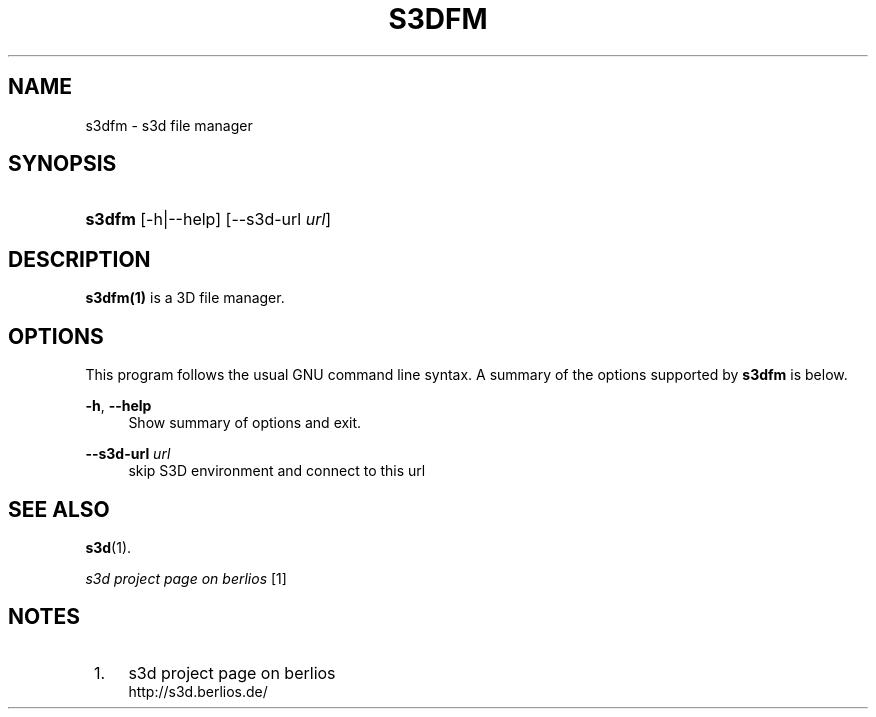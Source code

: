 .\"     Title: s3dfm
.\"    Author:
.\" Generator: DocBook XSL Stylesheets
.\"
.\"    Manual:
.\"    Source:
.\"
.TH "S3DFM" "1" "" "" ""
.\" disable hyphenation
.nh
.\" disable justification (adjust text to left margin only)
.ad l
.SH "NAME"
s3dfm \- s3d file manager
.SH "SYNOPSIS"
.HP 6
\fBs3dfm\fR [\-h|\-\-help] [\-\-s3d\-url\ \fIurl\fR]
.SH "DESCRIPTION"
.PP

\fBs3dfm(1)\fR
is a 3D file manager\&.
.PP
.SH "OPTIONS"
.PP
This program follows the usual
GNU
command line syntax\&. A summary of the options supported by
\fBs3dfm\fR
is below\&.
.PP
\fB\-h\fR, \fB\-\-help\fR
.RS 4
Show summary of options and exit\&.
.RE
.PP
\fB\-\-s3d\-url \fR\fB\fIurl\fR\fR
.RS 4
skip S3D environment and connect to this url
.RE
.SH "SEE ALSO"
.PP

\fBs3d\fR(1)\&.
.PP

\fI s3d project page on berlios \fR\&[1]
.SH "NOTES"
.IP " 1." 4
s3d project page on berlios
.RS 4
\%http://s3d.berlios.de/
.RE
